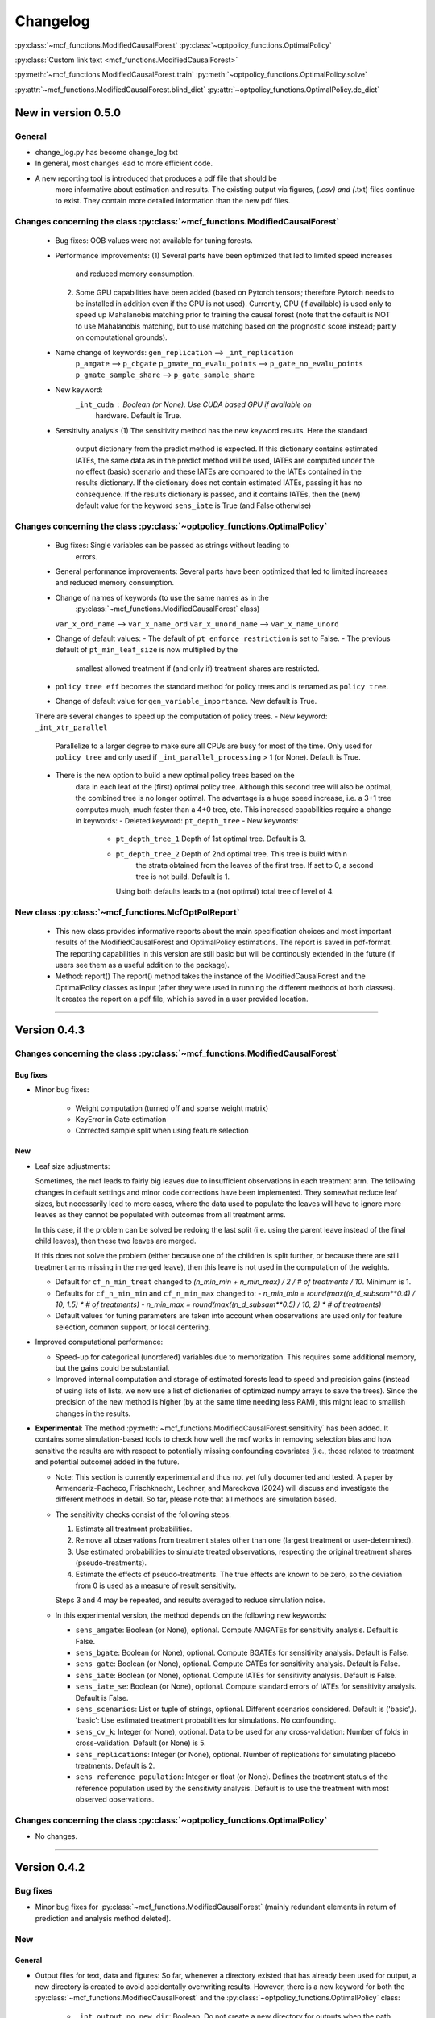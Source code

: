 Changelog
=======================
.. 
    Conventions:

    1. Add a horizontal rule ----- before adding a new entry
    2. Refer to the mcf as a package in bold, i.e. **mcf**
    3. Nest parameters of functions/methods in double backticks, e.g. ``foo``
    4. Cross-reference classes, their methods and properties:
        - Refer to classes using :py:class:`~module.ClassName`, e.g. :py:class:`~mcf_functions.ModifiedCausalForest`
        - Refer to methods using :py:meth:`~module.ClassName.method_name`, e.g. :py:meth:`~mcf_functions.ModifiedCausalForest.train` 
        - Refer to class properties using :py:attr:`~module.ClassName.property_name`, e.g. :py:attr:`~mcf_functions.ModifiedCausalForest.blind_dict`
    5. Nested lists: You need to separate the lists with a blank line. Otherwise, the parent will be displayed as bold.

        - Wrong (will be bold):
            - A
            - B 

        - Right:

            - A
            - B

    The following should be removed from this file and just be added to the internal documentation:
    You can cross-reference classes/methods/properties also with a custom link text using e.g. 
    :py:class:`Custom link text <module.ClassName>` 

    Note the absence of the tilde '~' in this case. 


:py:class:`~mcf_functions.ModifiedCausalForest` 
:py:class:`~optpolicy_functions.OptimalPolicy` 

:py:class:`Custom link text <mcf_functions.ModifiedCausalForest>` 

:py:meth:`~mcf_functions.ModifiedCausalForest.train`
:py:meth:`~optpolicy_functions.OptimalPolicy.solve`

:py:attr:`~mcf_functions.ModifiedCausalForest.blind_dict`
:py:attr:`~optpolicy_functions.OptimalPolicy.dc_dict`


New in version 0.5.0
--------------------

General
~~~~~~~~~~~~~~~~~~~~~~~~~~~~~~~~~~~~~~~~~~~~~~~~~~~~~

- change_log.py has become change_log.txt
- In general, most changes lead to more efficient code.
- A new reporting tool is introduced that produces a pdf file that should be
    more informative about estimation and results. The existing output via
    figures, (*.csv) and (*.txt) files continue to exist. They contain more
    detailed information than the new pdf files.

Changes concerning the class :py:class:`~mcf_functions.ModifiedCausalForest`
~~~~~~~~~~~~~~~~~~~~~~~~~~~~~~~~~~~~~~~~~~~~~~~~~~~~~

   - Bug fixes: OOB values were not available for tuning forests.
   - Performance improvements:
     (1) Several parts have been optimized that led to limited speed increases
         and reduced memory consumption.
     (2) Some GPU capabilities have been added (based on Pytorch tensors;
         therefore Pytorch needs to be installed in addition even if the GPU is
         not used). Currently, GPU (if available) is used only to speed up
         Mahalanobis matching prior to training the causal forest (note that
         the default is NOT to use Mahalanobis matching, but to use matching
         based on the prognostic score instead; partly on computational
         grounds).
   - Name change of keywords: ``gen_replication`` --> ``_int_replication``
                         ``p_amgate`` --> ``p_cbgate``
                         ``p_gmate_no_evalu_points`` --> ``p_gate_no_evalu_points``
                         ``p_gmate_sample_share`` --> ``p_gate_sample_share``
   - New keyword:
        ``_int_cuda`` : Boolean (or None). Use CUDA based GPU if available on
                 hardware. Default is True.
   - Sensitivity analysis
     (1) The sensitivity method has the new keyword  results. Here the standard
         output dictionary from the predict method is expected. If this
         dictionary contains estimated IATEs, the same data as in the predict
         method will be used, IATEs are computed under the no effect (basic)
         scenario and these IATEs are compared to the IATEs contained in the
         results dictionary.
         If the dictionary does not contain estimated IATEs, passing it has no
         consequence.
         If the results dictionary is passed, and it contains IATEs, then the
         (new) default value for the keyword ``sens_iate`` is True (and
         False otherwise)
          
Changes concerning the class :py:class:`~optpolicy_functions.OptimalPolicy`
~~~~~~~~~~~~~~~~~~~~~~~~~~~~~~~~~~~~~~~~~~~~~~~~~~~~~

   - Bug fixes: Single variables can be passed as strings without leading to
                errors.
   - General performance improvements: Several parts have been optimized that
     led to limited increases and reduced memory consumption.
   - Change of names of keywords (to use the same names as in the
                                  :py:class:`~mcf_functions.ModifiedCausalForest` class)
     ``var_x_ord_name`` --> ``var_x_name_ord``
     ``var_x_unord_name`` --> ``var_x_name_unord``
   - Change of default values:
     - The default of ``pt_enforce_restriction`` is set to False.
     - The previous default of ``pt_min_leaf_size`` is now multiplied by the
       smallest allowed treatment if (and only if) treatment shares are
       restricted.
   - ``policy tree eff`` becomes the standard method for policy trees and is
     renamed as ``policy tree``.
   - Change of default value for ``gen_variable_importance``. New default is True.

   There are several changes to speed up the computation of policy trees.
   - New keyword: ``_int_xtr_parallel``
       Parallelize to a larger degree to make sure all CPUs are busy for most of
       the time. Only used for ``policy tree`` and only used if
       ``_int_parallel_processing`` > 1 (or None). Default is True.
   - There is the new option to build a new optimal policy trees based on the
      data in each leaf of the (first) optimal policy tree. Although this second
      tree will also be optimal, the combined tree is no longer optimal. The
      advantage is a huge speed increase, i.e. a 3+1 tree computes much, much
      faster than a 4+0 tree, etc.
      This increased capabilities require a change in keywords:
      - Deleted keyword: ``pt_depth_tree``
      - New keywords: 
        - ``pt_depth_tree_1``   Depth of 1st optimal tree. Default is 3.
        - ``pt_depth_tree_2``   Depth of 2nd optimal tree. This tree is build within
                            the strata obtained from the leaves of the first
                            tree. If set to 0, a second tree is not build.
                            Default is 1.
          Using both defaults leads to a (not optimal) total tree of level of 4.

New class :py:class:`~mcf_functions.McfOptPolReport`
~~~~~~~~~~~~~~~~~~~~~~~~~~~~~~~~~~~~~~~~~~~~~~~~~~~~~

    .. versionadded:: 0.5.0
        Reporting tools for the :class:`~mcf_functions.ModifiedCausalForest` and
        :class:`~optpolicy_functions.OptimalPolicy` classes

   - This new class provides informative reports about the main specification
     choices and most important results of the ModifiedCausalForest and
     OptimalPolicy estimations. The report is saved in pdf-format.
     The reporting capabilities in this version are still basic but will be
     continously extended in the future (if users see them as a useful addition
     to the package).
   - Method: report()
     The report() method takes the instance of the ModifiedCausalForest and the
     OptimalPolicy classes as input (after they were used in running the
     different methods of both classes). It creates the report on a pdf file,
     which is saved in a user provided location. 
--------------------------------------------------------------------------------

Version 0.4.3
-------------

Changes concerning the class :py:class:`~mcf_functions.ModifiedCausalForest`
~~~~~~~~~~~~~~~~~~~~~~~~~~~~~~~~~~~~~~~~~~~~~~~~~~~~~

Bug fixes
+++++++++

- Minor bug fixes:

    - Weight computation (turned off and sparse weight matrix)
    - KeyError in Gate estimation
    - Corrected sample split when using feature selection

New
+++

- Leaf size adjustments:

  Sometimes, the mcf leads to fairly big leaves due to insufficient observations in each treatment arm. The following changes in default settings and minor code corrections have been implemented. They somewhat reduce leaf sizes, but necessarily lead to more cases, where the data used to populate the leaves will have to ignore more leaves as they cannot be populated with outcomes from all treatment arms.

  In this case, if the problem can be solved be redoing the last split (i.e. using the parent leave instead of the final child leaves), then these two leaves are merged.

  If this does not solve the problem (either because one of the children is split further, or because there are still treatment arms missing in the merged leave), then this leave is not used in the computation of the weights.

  - Default for ``cf_n_min_treat`` changed to `(n_min_min + n_min_max) / 2 / # of treatments / 10`. Minimum is 1.
  - Defaults for ``cf_n_min_min`` and ``cf_n_min_max`` changed to:
    - `n_min_min = round(max((n_d_subsam**0.4) / 10, 1.5) * # of treatments)`
    - `n_min_max = round(max((n_d_subsam**0.5) / 10, 2) * # of treatments)`
  - Default values for tuning parameters are taken into account when observations are used only for feature selection, common support, or local centering.

- Improved computational performance:

  - Speed-up for categorical (unordered) variables due to memorization. This requires some additional memory, but the gains could be substantial.
  - Improved internal computation and storage of estimated forests lead to speed and precision gains (instead of using lists of lists, we now use a list of dictionaries of optimized numpy arrays to save the trees). Since the precision of the new method is higher (by at the same time needing less RAM), this might lead to smallish changes in the results.

- **Experimental**: The method :py:meth:`~mcf_functions.ModifiedCausalForest.sensitivity` has been added. It contains some simulation-based tools to check how well the mcf works in removing selection bias and how sensitive the results are with respect to potentially missing confounding covariates (i.e., those related to treatment and potential outcome) added in the future.

  - Note: This section is currently experimental and thus not yet fully documented and tested. A paper by Armendariz-Pacheco, Frischknecht, Lechner, and Mareckova (2024) will discuss and investigate the different methods in detail. So far, please note that all methods are simulation based.

  - The sensitivity checks consist of the following steps:

    1. Estimate all treatment probabilities.

    2. Remove all observations from treatment states other than one (largest treatment or user-determined).

    3. Use estimated probabilities to simulate treated observations, respecting the original treatment shares (pseudo-treatments).

    4. Estimate the effects of pseudo-treatments. The true effects are known to be zero, so the deviation from 0 is used as a measure of result sensitivity.

    Steps 3 and 4 may be repeated, and results averaged to reduce simulation noise.

  - In this experimental version, the method depends on the following new keywords:

    - ``sens_amgate``: Boolean (or None), optional. Compute AMGATEs for sensitivity analysis. Default is False.
    - ``sens_bgate``: Boolean (or None), optional. Compute BGATEs for sensitivity analysis. Default is False.
    - ``sens_gate``: Boolean (or None), optional. Compute GATEs for sensitivity analysis. Default is False.
    - ``sens_iate``: Boolean (or None), optional. Compute IATEs for sensitivity analysis. Default is False.
    - ``sens_iate_se``: Boolean (or None), optional. Compute standard errors of IATEs for sensitivity analysis. Default is False.
    - ``sens_scenarios``: List or tuple of strings, optional. Different scenarios considered. Default is ('basic',). 'basic': Use estimated treatment probabilities for simulations. No confounding.
    - ``sens_cv_k``: Integer (or None), optional. Data to be used for any cross-validation: Number of folds in cross-validation. Default (or None) is 5.
    - ``sens_replications``: Integer (or None), optional. Number of replications for simulating placebo treatments. Default is 2.
    - ``sens_reference_population``: Integer or float (or None). Defines the treatment status of the reference population used by the sensitivity analysis. Default is to use the treatment with most observed observations.

Changes concerning the class :py:class:`~optpolicy_functions.OptimalPolicy`
~~~~~~~~~~~~~~~~~~~~~~~~~~~~~~~~~~~~~~~~~~~~~~~~~~~~~

- No changes.

-----

Version 0.4.2
-------------

Bug fixes
~~~~~~~~~

- Minor bug fixes for :py:class:`~mcf_functions.ModifiedCausalForest` (mainly redundant elements in return of prediction and analysis method deleted).

New
~~~

General
+++++++

- Output files for text, data and figures: So far, whenever a directory existed that has already been used for output, a new directory is created to avoid accidentally overwriting results. However, there is a new keyword for both the :py:class:`~mcf_functions.ModifiedCausalForest` and the :py:class:`~optpolicy_functions.OptimalPolicy` class:

    - ``_int_output_no_new_dir``: Boolean. Do not create a new directory for outputs when the path already exists. Default is False.

Changes concerning the class :py:class:`~mcf_functions.ModifiedCausalForest`
+++++++++++++++++++++++++++++++++++++++++++++++++++++

- Mild improvements of output when categorical variables are involved.
- Data used for common support are saved in csv files.
- New keyword ``_int_del_forest``: Boolean. Delete forests from instance. If True, less memory is needed, but the trained instance of the class cannot be reused when calling predict with the same instance again, i.e. the forest has to be retrained. Default is False.
- New keyword ``_int_keep_w0``: Boolean. Keep all zero weights when computing standard errors (slows down computation). Default is False.
- New keyword ``p_ate_no_se_only``: Boolean (or None). Computes only the ATE without standard errors. Default is False.
- New default value for ``gen_iate_eff``: The second round IATE estimation is no longer performed by default (i.e. the new default is False).
- There is a new experimental features to both the mcf estimation (of IATEs) as well as the optimal policy module. It allows to partially blind the decision with respect to certain variables. The accompanying discussion paper by Nora Bearth, Fabian Muny, Michael Lechner, and Jana Marackova ('Partially Blind Optimal Policy Analysis') is currently written. If you desire more information, please email one of the authors. 

        - New method :py:meth:`~mcf_functions.ModifiedCausalForest.blinder_iates`: Compute 'standard' IATEs as well as IATEs that are to a certain extent blinder than the standard ones. Available keywords:

            - ``blind_var_x_protected_name`` : List of strings (or None). Names of protected variables. Names that are explicitly denote as blind_var_x_unrestricted_name or as blind_var_x_policy_name and used to compute IATEs will be automatically added to this list. Default is None.
            - ``blind_var_x_policy_name`` : List of strings (or None). Names of decision variables. Default is None.
            - ``blind_var_x_unrestricted_name`` : List of strings (or None). Names of unrestricted variables. Default is None.
            - ``blind_weights_of_blind`` : Tuple of float (or None). Weights to compute weighted means of blinded and unblinded IATEs. Between 0 and 1. 1 implies all weight goes to fully blinded IATE. Default is None.
            - ``blind_obs_ref_data`` : Integer (or None), optional. Number of observations to be used for blinding. Runtime of programme is almost linear in this parameter. Default is 50.
            - ``blind_seed`` : Integer, optional. Seed for the random selection of the reference data. Default is 123456.

Changes concerning the class :py:class:`~optpolicy_functions.OptimalPolicy`
++++++++++++++++++++++++++++++++++++++++++++++

- General keyword change in the :py:class:`~optpolicy_functions.OptimalPolicy` class. All keywords that started with `int_` now start with `_int_` (in order to use the same conventions as in the :py:class:`~mcf_functions.ModifiedCausalForest` class).

- New keywords:

    - ``_pt_select_values_cat``: Approximation method for larger categorical variables. Since we search among optimal trees, for categorical variables variables we need to check for all possible combinations of the different values that lead to binary splits. This number could indeed be huge. Therefore, we compare only pt_no_of_evalupoints * 2 different combinations. Method 1 (pt_select_values_cat == True) does this by randomly drawing values from the particular categorical variable and forming groups only using those values. Method 2 (pt_select_values_cat==False) sorts the values of the categorical variables according to a values of the policy score as one would do for a standard random forest. If this set is still too large, a random sample of the entailed combinations is drawn.  Method 1 is only available for the method 'policy tree eff'. The default is False.
    - ``_pt_enforce_restriction``: Boolean (or None). Enforces the imposed restriction (to some extent) during the computation of the policy tree. This can be very time consuming. Default is True.
    - ``_pt_eva_cat_mult``: Integer (or None). Changes the number of the evaluation points (pt_no_of_evalupoints) for the unordered (categorical) variables to: pt_eva_cat_mult * pt_no_of_evalupoints (available only for the method 'policy tree eff'). Default is 1.
    - ``_gen_variable_importance``: Boolean. Compute variable importance statistics based on random forest classifiers. Default is False.
    - ``_var_vi_x_name``: List of strings or None, optional. Names of variables for which variable importance is computed. Default is None.
    - ``_var_vi_to_dummy_name``: List of strings or None, optional. Names of variables for which variable importance is computed. These variables will be broken up into dummies. Default is None.

The optimal policy module currently has three methods (:py:meth:`~optpolicy_functions.OptimalPolicy.best_policy_score`, :py:meth:`~optpolicy_functions.OptimalPolicy.policy tree`, :py:meth:`~optpolicy_functions.OptimalPolicypolicy tree eff`):

- :py:meth:`~optpolicy_functions.OptimalPolicypolicy tree eff` (NEW in 0.4.2) is very similar to 'policy tree'. It uses different approximation rules and uses slightly different coding.  In many cases it should be faster than 'policy tree'.  Default (or None) is 'best_policy_score'.
- :py:meth:`~optpolicy_functions.OptimalPolicy.best_policy_score` conducts Black-Box allocations, which are obtained by using the scores directly (potentially subject to restrictions). When the Black-Box allocations are used for allocation of data not used for training, the respective scores must be available.
- The implemented :py:meth:`~optpolicy_functions.OptimalPolicy.policy tree`'s are optimal trees, i.e. all possible trees are checked if they lead to a better performance. If restrictions are specified, then this is incorporated into treatment specific cost parameters. Many ideas of the implementation follow Zhou, Athey, Wager (2022). If the provided policy scores fulfil their conditions (i.e., they use a doubly robust double machine learning like score), then they also provide attractive theoretical properties.

- New method :py:meth:`~optpolicy_functions.OptimalPolicy.evaluate_multiple`: Evaluate several allocations simultaneously.  Parameters:

    - ``allocations_dic`` : Dictionary. Contains DataFrame's with specific allocations.
    - ``data_df`` : DataFrame. Data with the relevant information about potential outcomes which will be used to evaluate the allocations.

-----

Version 0.4.1
-------------

Bug fixes
~~~~~~~~~

- Bug fix for AMGATE and Balanced GATE (BGATE)
- Minor bug fixes in Forest and Optimal Policy module

New
~~~

- We provide the change_log.py script, which provides extensive information on past changes and upcoming changes.
- We provide example data and example files on how to use :py:class:`~mcf_functions.ModifiedCausalForest` and :py:class:`~optpolicy_functions.OptimalPolicy` in various ways.

    - The following data files are provided. The names are self-explanatory. The number denotes the sample size, x are features, y is outcome, d is treatment, and ps denotes policy scores.:

        - data_x_1000.csv
        - data_x_4000.csv
        - data_x_ps_1_1000.csv
        - data_x_ps_2_1000.csv
        - data_y_d_x_1000.csv
        - data_y_d_x_4000.csv

    - The following example programmes are provided:

        - all_parameters_mcf.py, all_parameters_optpolicy.py: Contains an explanation of all available parameters / keywords for the :py:class:`~mcf_functions.ModifiedCausalForest` and :py:class:`~optpolicy_functions.OptimalPolicy` classes.
        - min_parameters_mcf.py, min_parameters_optpolicy.py: Contains the minimum specifications to run the methods of the :py:class:`~mcf_functions.ModifiedCausalForest` and :py:class:`~optpolicy_functions.OptimalPolicy` classes.
        - training_prediction_data_same_mcf.py: One suggestion on how to proceed when data to train and fill the forest are the same as those used to compute the effects.
        - mcf_and_optpol_combined.py: One suggestion on how to combine mcf and optimal policy estimation in a simple split sample approach.

-----

Version 0.4.0
-------------

Both the mcf module and the optimal policy module have undergone major revisions. The goal was to increase scalability and reduce internal complexity of the modules. The entire package now runs on Python 3.11, which is also recommended and tested. Note that all keywords changed compared to prior versions. Refer to the APIs for an updated list. For details on the updated worfklow, consult the respective tutorials.

What's New
~~~~~~~~~~

Changes concerning the class :py:class:`~mcf_functions.ModifiedCausalForest`:
++++++++++++++++++++++++++++++++++++++++++++++++++++++

- Update in the feature selection algorithm.
- Update in the common support estimation.
- Updates related to GATE estimation:
  - Wald tests are no longer provided,
  - MGATEs are no longer estimated.
  - AMGATEs will be conducted for the same heterogeneity variables as the GATEs.
  - New parameter ``p_iate_m_ate`` to compute difference of the IATEs and the ATE. The default is False.
- New parameter ``p_iate_eff``.
- Introduction of the BGATEs.
- Sample reductions for computational speed ups, need to be user-defined. Related options are removed from the mcf:

    - ``_int_red_split_sample``
    - ``_int_red_split_sample_pred_share``
    - ``_int_smaller_sample``
    - ``_int_red_training``
    - ``_int_red_training_share``
    - ``_int_red_prediction``
    - ``_int_red_prediction_share``
    - ``_int_red_largest_group_train``
    - ``_int_red_largest_group_train_share``

- Improved scalability by splitting training data into chunks and taking averages.
- Unified data concept to deal with common support and local centering.

Name Changes and Default Updates
~~~~~~~~~~~~~~~~~~~~~~~~~~~~~~~~

- All keywords are changed. Please refer to the :doc:`python_api`.

-----

Version 0.3.3
-------------

What's New
~~~~~~~~~~

- Now runs also on Python 3.10.x.
- Renaming of output: Marginal effects became Moderated effects.
- Speed and memory improvements:

    - Weight matrix computed in smaller chunks for large data
    - There is also a parameter that comes along this change (which should usually not be changed by the user)
    - ``_weight_as_sparse_splits``  Default value is round(Rows of prediction data * rows of Fill_y data / (20'000 * 20'000))
    
- Additional and improved statistics for balancing tests.

Bug fixes
~~~~~~~~~

- Correction of prognostic score nearest neighbour matching when local centering was activated.

Name Changes and Default Updates
~~~~~~~~~~~~~~~~~~~~~~~~~~~~~~~~

- Name changes:

    - ``m_share_min`` --> ``m_min_share``
    - ``m_share_max`` --> ``m_max_share``
    - ``nw_kern_flag`` --> ``nw_kern``
    - ``atet_flag`` --> ``atet``
    - ``gatet_flag`` --> ``gatet``
    - ``iate_flag`` --> ``iate``
    - ``iate_se_flag`` --> ``iate_se``
    - ``iate_eff_flag`` --> ``iate_eff``
    - ``iate_cv_flag`` --> ``iate_cv``
    - ``cond_var_flag`` --> ``cond_var``
    - ``knn_flag`` --> ``knn``
    - ``clean_data_flag`` --> ``clean_data``

- Default values

    - ``alpha_reg_min`` = 0.05
    - ``alpha_reg_max`` = 0.15
    - If ``alpha_reg_grid`` = 1 (default): ``alpha`` = (``alpha_reg_min`` + ``alpha_reg_ax``)/2
    - ``m_share_min`` = 0.1
    - ``m_share_max`` = 0.6
    - ``m_grid`` = 1
    - number of variables used for splitting = share * total # of variable
    - If ``m_grid`` ==1: ``m_share`` = (``m_share_min`` + ``m_share_max``)/2
    - ``n_min_min`` = ``n_d`` ** 0.4/6; at least 4
    - ``n_min_max`` = sqrt(``n_d``)/6, at least ^4 where n_d denotes the number of observations in the smallest treatment arm
    - If ``n_min_grid`` == 1: ``n_min``=(``n_min_min`` + ``n_min_max``)/2
    - ``n_min_treat`` = ``n_min_min`` + ``n_min_max``)/2 / # of treatments / 4. Minimum is 2.

-----

Version 0.3.2
-------------

What's New
~~~~~~~~~~

- In estimation use cross-fitting to compute the IATEs. To enable cross-fitting set iate_cv to True. The default is False. The default number of folds is 5 and can be overwritten via the input argument iate_cv_folds. The estimates are stored in the  iate_cv_file.csv. Further information on estimation and descriptives are stored in the iate_cv_file.txt.
- Compare GATE(x) to GATE(x-1), where x is the current evaluation point and x-1 the previous one by setting GATE_MINUS_PREVIOUS to True. The default is False.
- Set n_min_treat to regulate the minimum number of observations in the treatment leaves.
- Experimental support for Dask. The default for multiprocessing is Ray. You may deploy Dask by setting _RAY_OR_DASK ='dask'. Note that with Dask the call of the programme needs to proteced by setting `__name__ == '__main__'`

Bug fixes
~~~~~~~~~

- Minor bug when GATEs were printed is fixed.
- Updated labels in sorted effects plots.

Name Changes and Default Updates
~~~~~~~~~~~~~~~~~~~~~~~~~~~~~~~~

- ``effiate_flag`` = ``iate_eff_flag``
- ``smooth_gates`` = ``gates_smooth``
- ``smooth_gates_bandwidth`` = ``gates_smooth_bandwidth``
- ``smooth_gates_no_evaluation_points`` = ``gates_smooth_no_evaluation_points``
- ``relative_to_first_group_only`` = ``post_relative_to_first_group_only``
- ``bin_corr_yes`` = ``post_bin_corr_yes``
- ``bin_corr_threshold`` = ``post_bin_corr_threshold``
- Increase in the default for sampling share
- New defaults for feature selection
  - ``fs_other_sample_share`` = 0.33
  - ``fs_rf_threshold`` = 0.0001
- Defaults for ``n_min_min`` increased to n**0.4/10, at least 3; -1: n**0.4/5 - where n is the number of observations in the smallest treatment arm.
- Number of parallel processes set to ``mp_parallel`` = 80% of logical cores.
- ``subsample_factor_eval`` = True, where True means 2 * subsample size used for tree.

Version 0.3.1
-------------

What's New
~~~~~~~~~~

- New experimental feature: A new module is provided (optpolicy_with_mcf) that combines mcf estimations of IATEs with optimal policies (black-box and policy trees). It also provides out-of-sample evaluations of the allocations. For more details refer to Cox, Lechner, Bollens (2022) and user_evaluate_optpolicy_with_mcf.py.

Bug fixes
~~~~~~~~~

- csv files for GATE tables can also deal with general treatment definitions
- ``_mp_with_ray`` no longer an input argument
- names_pot_iate is an additional return from the estimator. It is a 2-tuple with the list of potentially outcomes.
- ``return_iate_sp`` is a new parameter to algorithm to predict and return effects despite ``with_output`` being set to False.

-----

Version 0.3.0
-------------

What's New
~~~~~~~~~~

- The mcf supports an object-oriented interface: new class :py:class:`~mcf_functions.ModifiedCausalForest` and methods (:py:meth:`~mcf_functions.ModifiedCausalForest.predict`, :py:meth:`~mcf_functions.ModifiedCausalForest.train` and :py:meth:`~mcf_functions.ModifiedCausalForest.train_predict`).
- Delivery of potential outcome estimates for which local centering is reversed by setting ``l_centering_undo_iate`` to True; default is True.
- Readily available tables for GATEs, AMGATEs, and MGATEs. Generated tables summarize all estimated causal effects. Tables are stored in respective folders.
- The optimal policy function is generalized to encompass also stochastic treatment allocations.

Bug fixes
~~~~~~~~~

- Training and prediction are done in separate runs.
- Issue in optimal policy learning for unobserved treatment was resolved.

-----

Version 0.2.6
-------------

Bug fixes
~~~~~~~~~

- Bug fix in general_purpose.py

-----

Version 0.2.5 (yanked)
----------------------

Bug fixes
~~~~~~~~~

- Bug fix in bootstrap of optimal policy module.

What's New
~~~~~~~~~~

- Change in output directory structure.
- Name change of file with predicted IATE (ends <foo>_IATE.csv)
- default value of ``l_centering_replication`` changed from False to True.
- More efficient estimation of IATE, referred to as EffIATE

-----

Version 0.2.4
-------------

Bug fixes
~~~~~~~~~

- Bug fix for cases when outcome had no variation when splitting.

What's New
~~~~~~~~~~

- File with IATEs also contains indicator of specific cluster in k-means clustering.
- Option for guaranteed replicability of results. sklearn.ensemble.RandomForestRegressor does not necessarily replicable results (due to threading). A new keyword argument (l_centering_replication, default is False) is added. Setting this argument to True slows down local centering a but but removes that problem

-----

Version 0.2.3
-------------

Bug fixes
~~~~~~~~~

- Missing information in init.py.

-----

Version 0.2.2
-------------

Bug fixes
~~~~~~~~~

- Bug fix in plotting GATEs.

What's New
~~~~~~~~~~

- ATEs are saved in csv file (same as data for figures and other effects).

-----

Version 0.2.1
-------------

Bug fixes
~~~~~~~~~

- Bug fix in MGATE estimation, which led to program aborting.

-----

Version 0.2.0
-------------

Bug fixes
~~~~~~~~~

- Bug fix for policy trees under restrictions.
- Bug fix for GATE estimation (when weighting was used).

What's New
~~~~~~~~~~

- Main function changed from `ModifiedCausalForest()` to `modified_causal_forest()`.
- Complete seeding of random number generator.
- Keyword modifications:

    - ``stop_empty`` removed as parameter,
    - ``descriptive_stats`` becomes ``_descriptive_stats``,
    - ``dpi`` becomes ``_dpi``,
    - ``fontsize`` becomes ``_fontsize``,
    - ``mp_vim_type`` becomes ``_mp_vim_type``,
    - ``mp_weights_tree_batch`` becomes ``_mp_weights_tree_batch``,
    - ``mp_weights_type`` becomes ``_mp_weights_type``,
    - ``mp_with_ray`` becomes ``_mp_with_ray``,
    - ``no_filled_plot`` becomes ``_no_filled_plot``,
    - ``show_plots`` becomes ``_show_plots``,
    - ``verbose`` becomes ``_verbose``,
    - ``weight_as_sparse`` becomes ``_weight_as_sparse``,
    - ``support_adjust_limits`` new keyword for common support.

- Experimental version of continuous treatment. Newly introduced keywords here

    - ``d_type``
    - ``ct_grid_nn``
    - ``ct_grid_w``
    - ``ct_grid_dr``

- The optimal policy function contains new rules based on 'black box' approaches, i.e., using the potential outcomes directly to obtain optimal allocations.
- The optimal policy function allows to describe allocations with respect to other policy variables than the ones used for determining the allocation.
- Plots:

    - improved plots
    - new overlapping plots for common support analysis

-----

Version 0.1.4
-------------

Bug fixes
~~~~~~~~~

- Bug fix for predicting from previously trained and saved forests.
- Bug fix in ``mcf_init_function`` when there are missing values.

What's New
~~~~~~~~~~

- ``_mp_ray_shutdown`` new defaults. If object size is smaller 100,000, the default is False and else True.

-----

Version 0.1.3
-------------

Bug fixes
~~~~~~~~~

- Minor bug fixes, which led to unstable performance.

What's New
~~~~~~~~~~

- ``subsample_factor`` is split into ``subsample_factor_eval`` and ``subsample_factor_forest``.
- New default value for ``stop_empty``.
- Optimal policy module computes the policy tree also sequentially. For this purpose, the `optpoltree` API has changed slightly. Renamed input arguments are

    - ``ft_yes``
    - ``ft_depth``
    - ``ft_min_leaf_size``
    - ``ft_no_of_evalupoints``
    - ``ft_yes``

- the new input arguments for the sequential tree are:

    - ``st_yes``
    - ``st_depth``
    - ``st_min_leaf_size``

-----

Version 0.1.2
-------------

Bug fixes
~~~~~~~~~

- Common support with very few observations is turned off.
- Minor fix of MSE computation for multiple treatments.  

What's New  
~~~~~~~~~~

- New default values for  

    - ``alpha_reg_grid``
    - ``alpha_reg_max``
    - ``alpha_reg_min``
    - ``knn_flag``
    - ``l_centering``
    - ``mp_parallel``
    - ``p_diff_penalty``
    - ``random_thresholds``
    - ``se_boot_ate``
    - ``se_boot_gate``
    - ``se_boot_iate``
    - ``stop_empty``

- Consistent use of a new random number generator.
- Ray is initialized once.
- Ray can be fine-tuned via

    - ``_mp_ray_del``
    - ``_mp_ray_shutdown``
    - ``mp_ray_objstore_multiplier`` becomes ``_mp_ray_objstore_multiplier``

- New options to deal with larger data sets:

    - ``reduce_split_sample``: split sample in a part used for estimation and predicting the effects for given x; large prediction sample may increase running time.
    - ``reduce_training``: take a random sample from training data.
    - ``reduce_prediction``: take a random sample from prediction data.
    - ``reduce_largest_group_train``: reduce the largest group in the training data; this should be less costly in terms of precision than taking random samples.

- Optional IATEs via ``iate_flag`` and optional standard errors via ``iate_se_flag``.
- `ModifiedCausalForest()` now also returns potential outcomes and their variances.
- ``mp_with_ray`` is a new input argument to `‌optpoltree()`;  Ray can be used for multiprocessing when calling `‌optpoltree()`.
- Block-bootstrap on :math:`w_i \times y_i` is the new clustered standard errors default. This is slower but likely to be more accurate  than the aggregation within-clusters deployed before.

-----

Version 0.1.1
-------------

Bug fixes
~~~~~~~~~

- Minor bug fixes concerning ``with_output``, ``smaller_sample``, (A,AM)GATE/IATE-ATE plots, and the sampling weights.

What's New
~~~~~~~~~~

- Optional tree-specific subsampling for evaluation sample (subsample variables got new names).
- k-Means cluster indicator for the IATEs saved in file with IATE predictions.
- Evaluation points of GATE figures are included in the output csv-file.
- Exception raised if choice based sampling is activated and there is no treatment information in predictions file.
- New defaults for ``random_thresholds``; by default the value is set to 20 percent of the square-root of the number of training observations.
- Stabilizing `ray` by deleting references to object store and tasks
- The function `ModifiedCausalForest()` returns now ATE, standard error (SE) of the ATE, GATE, SE of the GATE, IATE, SE of the IATE, and the name of the file with the predictions.

-----

Version 0.1.0
-------------

Bug fixes
~~~~~~~~~~

- Bug fix for dealing with missings.
- Bug fixes for problems computing treatment effects for treatment populations.
- Bug fixes for the use of panel data and clustering.

What's New
~~~~~~~~~~

- ``post_kmeans_no_of_groups`` can now be a list or tuple with multiple values for the number of clusters; the optimal value is chosen through silhouette analysis.
- Detection of numerical variables added; raises an exception for non-numerical inputs.
- All variables used are shown in initial treatment-specific statistics to detect common support issues.
- Improved statistics for common support analysis.

Experimental
~~~~~~~~~~~~

- Optimal Policy Tool building policy trees included bases on estimated IATEs (allowing implicitly for constraints and programme costs).
